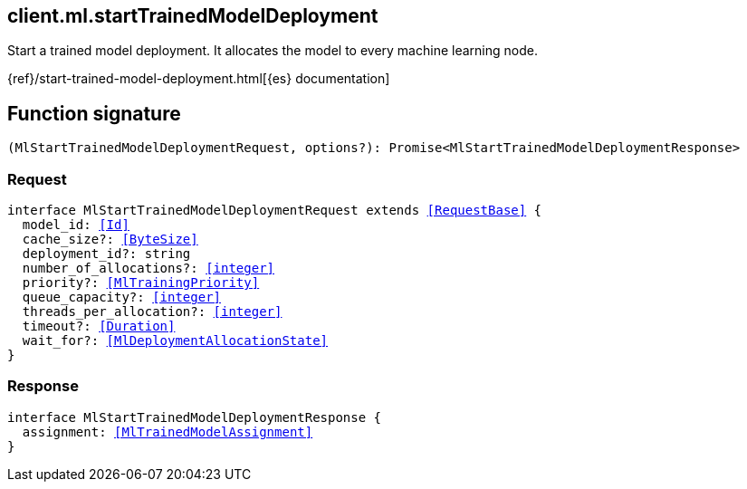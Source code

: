 [[reference-ml-start_trained_model_deployment]]

////////
===========================================================================================================================
||                                                                                                                       ||
||                                                                                                                       ||
||                                                                                                                       ||
||        ██████╗ ███████╗ █████╗ ██████╗ ███╗   ███╗███████╗                                                            ||
||        ██╔══██╗██╔════╝██╔══██╗██╔══██╗████╗ ████║██╔════╝                                                            ||
||        ██████╔╝█████╗  ███████║██║  ██║██╔████╔██║█████╗                                                              ||
||        ██╔══██╗██╔══╝  ██╔══██║██║  ██║██║╚██╔╝██║██╔══╝                                                              ||
||        ██║  ██║███████╗██║  ██║██████╔╝██║ ╚═╝ ██║███████╗                                                            ||
||        ╚═╝  ╚═╝╚══════╝╚═╝  ╚═╝╚═════╝ ╚═╝     ╚═╝╚══════╝                                                            ||
||                                                                                                                       ||
||                                                                                                                       ||
||    This file is autogenerated, DO NOT send pull requests that changes this file directly.                             ||
||    You should update the script that does the generation, which can be found in:                                      ||
||    https://github.com/elastic/elastic-client-generator-js                                                             ||
||                                                                                                                       ||
||    You can run the script with the following command:                                                                 ||
||       npm run elasticsearch -- --version <version>                                                                    ||
||                                                                                                                       ||
||                                                                                                                       ||
||                                                                                                                       ||
===========================================================================================================================
////////
++++
<style>
.lang-ts a.xref {
  text-decoration: underline !important;
}
</style>
++++

[[client.ml.startTrainedModelDeployment]]
== client.ml.startTrainedModelDeployment

Start a trained model deployment. It allocates the model to every machine learning node.

{ref}/start-trained-model-deployment.html[{es} documentation]
[discrete]
== Function signature

[source,ts]
----
(MlStartTrainedModelDeploymentRequest, options?): Promise<MlStartTrainedModelDeploymentResponse>
----

[discrete]
=== Request

[source,ts,subs=+macros]
----
interface MlStartTrainedModelDeploymentRequest extends <<RequestBase>> {
  model_id: <<Id>>
  cache_size?: <<ByteSize>>
  deployment_id?: string
  number_of_allocations?: <<integer>>
  priority?: <<MlTrainingPriority>>
  queue_capacity?: <<integer>>
  threads_per_allocation?: <<integer>>
  timeout?: <<Duration>>
  wait_for?: <<MlDeploymentAllocationState>>
}

----

[discrete]
=== Response

[source,ts,subs=+macros]
----
interface MlStartTrainedModelDeploymentResponse {
  assignment: <<MlTrainedModelAssignment>>
}

----

